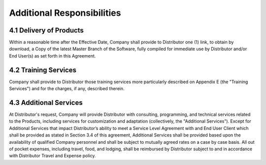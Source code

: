 Additional Responsibilities
=============================================================

4.1 Delivery of Products
~~~~~~~~~~~~~~~~~~~~~~~~~~~~~~~~~~~~~~~~~~~~~~~~~~~~~~~~ 

Within a reasonable time after the Effective Date, Company shall provide to Distributor one (1) link, to obtain by download, a  Copy of the latest Master Branch of the Software, fully compiled for immediate use by Distributor and/or End User(s) as set forth in this Agreement. 

  
4.2 Training Services
~~~~~~~~~~~~~~~~~~~~~~~~~~~~~~~~~~~~~~~~~~~~~~~~~~~~

Company shall provide to Distributor those training services more particularly described on Appendix E (the "Training Services") and for the charges, if any, described therein.

4.3 Additional Services
~~~~~~~~~~~~~~~~~~~~~~~~~~~~~~~~~~~~~~~~~~~~~~~~~~~~

At Distributor's request, Company will provide Distributor with consulting, programming, and technical services related to the Products, including services for customization and adaptation (collectively, the "Additional Services"). Except for Additional Services that impact Distributor’s ability to meet a Service Level Agreement with and End User Client which shall be provided as stated in Section 3.4 of this agreement,  Additional Services shall be provided based upon the availability of qualified Company personnel and shall be subject to mutually agreed rates on a case by case basis. All out of pocket expenses, including travel, food, and lodging, shall be reimbursed by Distributor subject to and in accordance with Distributor Travel and Expense policy.




